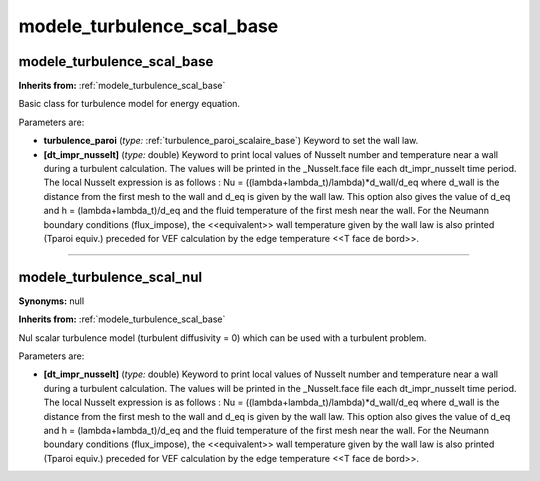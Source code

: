 modele_turbulence_scal_base
===========================

**modele_turbulence_scal_base**
-------------------------------
**Inherits from:** :ref:`modele_turbulence_scal_base` 


Basic class for turbulence model for energy equation.

Parameters are:

- **turbulence_paroi**  (*type:* :ref:`turbulence_paroi_scalaire_base`) Keyword to set the wall law.

- **[dt_impr_nusselt]**  (*type:* double) Keyword to print local values of Nusselt number and temperature near a  wall during a turbulent calculation. The values will be printed in the _Nusselt.face file each dt_impr_nusselt time period. The local Nusselt expression is as follows : Nu = ((lambda+lambda_t)/lambda)*d_wall/d_eq  where d_wall is the distance from the first mesh to the wall and d_eq is given by  the wall law. This option also gives the value of d_eq and h = (lambda+lambda_t)/d_eq and the fluid  temperature of the first mesh near the wall.  For the Neumann boundary conditions (flux_impose), the <<equivalent>> wall temperature  given by the wall law is also printed (Tparoi equiv.) preceded for VEF calculation  by the edge temperature <<T face de bord>>.


----

**modele_turbulence_scal_nul**
------------------------------

**Synonyms:** null

**Inherits from:** :ref:`modele_turbulence_scal_base` 


Nul scalar turbulence model (turbulent diffusivity = 0) which can be used with a turbulent 
problem.

Parameters are:

- **[dt_impr_nusselt]**  (*type:* double) Keyword to print local values of Nusselt number and temperature near a  wall during a turbulent calculation. The values will be printed in the _Nusselt.face file each dt_impr_nusselt time period. The local Nusselt expression is as follows : Nu = ((lambda+lambda_t)/lambda)*d_wall/d_eq  where d_wall is the distance from the first mesh to the wall and d_eq is given by  the wall law. This option also gives the value of d_eq and h = (lambda+lambda_t)/d_eq and the fluid  temperature of the first mesh near the wall.  For the Neumann boundary conditions (flux_impose), the <<equivalent>> wall temperature  given by the wall law is also printed (Tparoi equiv.) preceded for VEF calculation  by the edge temperature <<T face de bord>>.


